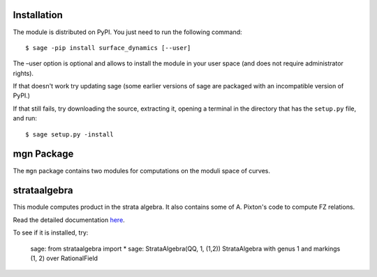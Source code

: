 Installation
==============

The module is distributed on PyPI. You just need to run the following command: ::

    $ sage -pip install surface_dynamics [--user]

The –user option is optional and allows to install the module in your user space (and does not require administrator rights). 

If that doesn't work try updating sage (some earlier versions of sage are packaged with an incompatible version of PyPI.)

If that still fails, try downloading the source, extracting it, opening a terminal in the directory that has the ``setup.py`` file, and run: ::

    $ sage setup.py -install

mgn Package
============

The ``mgn`` package contains two modules for computations on the moduli space of curves.

strataalgebra
==============

This module computes product in the strata algebra. It also contains some of A. Pixton's code to compute FZ relations. 

Read the detailed documentation `here`_.

.. _here: https://rawgit.com/uberparagon/mgn/master/strataalgebra/_build/html/index.html

To see if it is installed, try:

    ::
    
    sage: from strataalgebra import *
    sage: StrataAlgebra(QQ, 1, (1,2))
    StrataAlgebra with genus 1 and markings (1, 2) over RationalField
